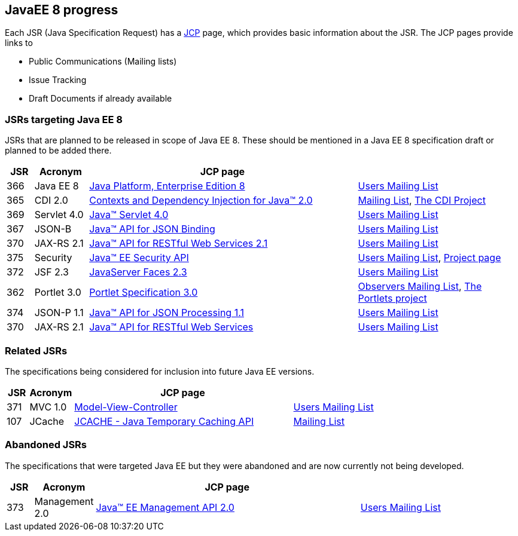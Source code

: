 == JavaEE 8 progress

Each JSR (Java Specification Request) has a https://jcp.org[JCP] page, which provides basic information about the JSR. The JCP pages provide links to

- Public Communications (Mailing lists)
- Issue Tracking
- Draft Documents if already available

=== JSRs targeting Java EE 8

JSRs that are planned to be released in scope of Java EE 8. These should be mentioned in a Java EE 8 specification draft or planned to be added there.

[cols="1,2,10,6", options="header"]
|===
| JSR | Acronym | JCP page |

|366
|Java EE 8
|https://jcp.org/en/jsr/detail?id=366[Java Platform, Enterprise Edition 8]
|https://java.net/projects/javaee-spec/lists/users/archive[Users Mailing List]

|365
|CDI 2.0
|https://jcp.org/en/jsr/detail?id=365[Contexts and Dependency Injection for Java(TM) 2.0]
|http://lists.jboss.org/pipermail/cdi-dev/[Mailing List], http://www.cdi-spec.org/[The CDI Project]

|369
|Servlet 4.0
|https://jcp.org//en/jsr/detail?id=369[Java(TM) Servlet 4.0]
|https://java.net/projects/servlet-spec/lists/users/archive[Users Mailing List]

|367
|JSON-B
|https://jcp.org/en/jsr/detail?id=367[Java(TM) API for JSON Binding]
|https://java.net/projects/jsonb-spec/lists/users/archive[Users Mailing List]

|370
|JAX-RS 2.1
|https://jcp.org/en/jsr/detail?id=370[Java(TM) API for RESTful Web Services 2.1]
|https://java.net/projects/jax-rs-spec/lists/users/archive[Users Mailing List]

|375
|Security
|https://jcp.org/en/jsr/detail?id=375[Java(TM) EE Security API]
|https://java.net/projects/javaee-security-spec/lists/users/archive[Users Mailing List], https://github.com/javaee-security-spec[Project page]

|372
|JSF 2.3
|https://jcp.org/en/jsr/detail?id=372[JavaServer Faces 2.3]
|https://java.net/projects/javaserverfaces-spec-public/lists/users/archive[Users Mailing List]

|362
|Portlet 3.0
|https://jcp.org/en/jsr/detail?id=362[Portlet Specification 3.0]
|https://java.net/projects/portletspec3/lists/jsr362-observers/archive[Observers Mailing List], https://java.net/projects/portletspec3[The Portlets project]

|374
|JSON-P 1.1
|https://jcp.org/en/jsr/detail?id=374[Java(TM) API for JSON Processing 1.1]
|https://java.net/projects/json-processing-spec/lists/users/archive[Users Mailing List]

|370
|JAX-RS 2.1
|https://jcp.org/en/jsr/detail?id=370[Java(TM) API for RESTful Web Services]
|https://java.net/projects/jax-rs-spec/lists/users/archive[Users Mailing List]

|===

=== Related JSRs

The specifications being considered for inclusion into future Java EE versions.

[cols="1,2,10,6", options="header"]
|===
| JSR | Acronym | JCP page |

|371
|MVC 1.0
|https://jcp.org/en/jsr/detail?id=371[Model-View-Controller]
|https://java.net/projects/mvc-spec/lists/users/archive[Users Mailing List]

|107
|JCache
|https://jcp.org/en/jsr/detail?id=107[JCACHE - Java Temporary Caching API]
|https://groups.google.com/forum/?fromgroups=#!forum/jsr107[Mailing List]

|===

=== Abandoned JSRs

The specifications that were targeted Java EE but they were abandoned and are now currently not being developed.

[cols="1,2,10,6", options="header"]
|===
| JSR | Acronym | JCP page |

|373
|Management 2.0
|https://jcp.org/en/jsr/detail?id=373[Java(TM) EE Management API 2.0]
|https://java.net/projects/javaee-mgmt/lists/users/archive[Users Mailing List]

|===


////
Adam Bien's digests:
   - http://www.adam-bien.com/roller/abien/entry/your_java_ee_8_daily
   - http://www.adam-bien.com/roller/abien/entry/the_ingredients_of_java_ee
Java EE 8 on Glassfish page: https://glassfish.java.net/adoptajsr/
Java EE 8 github references: https://github.com/javaee-spec/java-ee-specs
////
